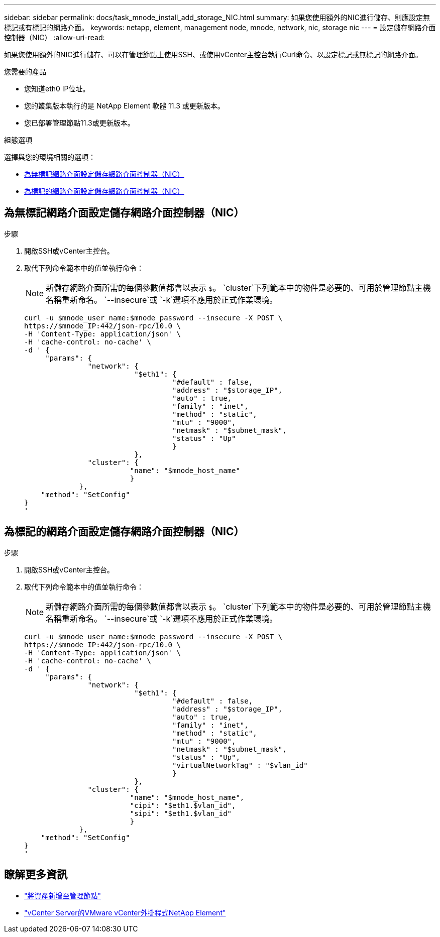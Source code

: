 ---
sidebar: sidebar 
permalink: docs/task_mnode_install_add_storage_NIC.html 
summary: 如果您使用額外的NIC進行儲存、則應設定無標記或有標記的網路介面。 
keywords: netapp, element, management node, mnode, network, nic, storage nic 
---
= 設定儲存網路介面控制器（NIC）
:allow-uri-read: 


[role="lead"]
如果您使用額外的NIC進行儲存、可以在管理節點上使用SSH、或使用vCenter主控台執行Curl命令、以設定標記或無標記的網路介面。

.您需要的產品
* 您知道eth0 IP位址。
* 您的叢集版本執行的是 NetApp Element 軟體 11.3 或更新版本。
* 您已部署管理節點11.3或更新版本。


.組態選項
選擇與您的環境相關的選項：

* <<為無標記網路介面設定儲存網路介面控制器（NIC）>>
* <<為標記的網路介面設定儲存網路介面控制器（NIC）>>




== 為無標記網路介面設定儲存網路介面控制器（NIC）

.步驟
. 開啟SSH或vCenter主控台。
. 取代下列命令範本中的值並執行命令：
+

NOTE: 新儲存網路介面所需的每個參數值都會以表示 `$`。 `cluster`下列範本中的物件是必要的、可用於管理節點主機名稱重新命名。 `--insecure`或 `-k`選項不應用於正式作業環境。

+
[listing]
----
curl -u $mnode_user_name:$mnode_password --insecure -X POST \
https://$mnode_IP:442/json-rpc/10.0 \
-H 'Content-Type: application/json' \
-H 'cache-control: no-cache' \
-d ' {
     "params": {
               "network": {
                          "$eth1": {
                                   "#default" : false,
                                   "address" : "$storage_IP",
                                   "auto" : true,
                                   "family" : "inet",
                                   "method" : "static",
                                   "mtu" : "9000",
                                   "netmask" : "$subnet_mask",
                                   "status" : "Up"
                                   }
                          },
               "cluster": {
                         "name": "$mnode_host_name"
                         }
             },
    "method": "SetConfig"
}
'
----




== 為標記的網路介面設定儲存網路介面控制器（NIC）

.步驟
. 開啟SSH或vCenter主控台。
. 取代下列命令範本中的值並執行命令：
+

NOTE: 新儲存網路介面所需的每個參數值都會以表示 `$`。 `cluster`下列範本中的物件是必要的、可用於管理節點主機名稱重新命名。 `--insecure`或 `-k`選項不應用於正式作業環境。

+
[listing]
----
curl -u $mnode_user_name:$mnode_password --insecure -X POST \
https://$mnode_IP:442/json-rpc/10.0 \
-H 'Content-Type: application/json' \
-H 'cache-control: no-cache' \
-d ' {
     "params": {
               "network": {
                          "$eth1": {
                                   "#default" : false,
                                   "address" : "$storage_IP",
                                   "auto" : true,
                                   "family" : "inet",
                                   "method" : "static",
                                   "mtu" : "9000",
                                   "netmask" : "$subnet_mask",
                                   "status" : "Up",
                                   "virtualNetworkTag" : "$vlan_id"
                                   }
                          },
               "cluster": {
                         "name": "$mnode_host_name",
                         "cipi": "$eth1.$vlan_id",
                         "sipi": "$eth1.$vlan_id"
                         }
             },
    "method": "SetConfig"
}
'
----


[discrete]
== 瞭解更多資訊

* link:task_mnode_add_assets.html["將資產新增至管理節點"]
* https://docs.netapp.com/us-en/vcp/index.html["vCenter Server的VMware vCenter外掛程式NetApp Element"^]

